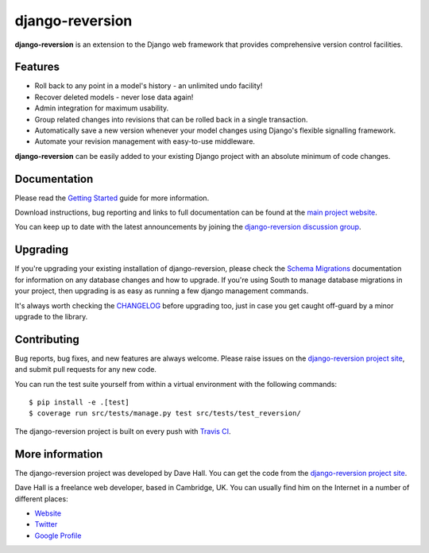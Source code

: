 django-reversion
================

**django-reversion** is an extension to the Django web framework that provides
comprehensive version control facilities.

Features
--------

-  Roll back to any point in a model's history - an unlimited undo facility!
-  Recover deleted models - never lose data again!
-  Admin integration for maximum usability.
-  Group related changes into revisions that can be rolled back in a single
   transaction.
-  Automatically save a new version whenever your model changes using Django's
   flexible signalling framework.
-  Automate your revision management with easy-to-use middleware.

**django-reversion** can be easily added to your existing Django project with an
absolute minimum of code changes.


Documentation
-------------

Please read the `Getting Started <http://django-reversion.readthedocs.org/en/latest/>`_
guide for more information.

Download instructions, bug reporting and links to full documentation can be
found at the `main project website <http://github.com/etianen/django-reversion>`_.

You can keep up to date with the latest announcements by joining the
`django-reversion discussion group <http://groups.google.com/group/django-reversion>`_.


Upgrading
---------

If you're upgrading your existing installation of django-reversion, please check
the `Schema Migrations <http://django-reversion.readthedocs.org/en/latest/migrations.html>`_
documentation for information on any database changes and how to upgrade. If you're using
South to manage database migrations in your project, then upgrading is as easy as running
a few django management commands.

It's always worth checking the `CHANGELOG <https://github.com/etianen/django-reversion/blob/master/CHANGELOG.md>`_
before upgrading too, just in case you get caught off-guard by a minor upgrade to the library.


Contributing
------------

Bug reports, bug fixes, and new features are always welcome. Please raise issues on the
`django-reversion project site <http://github.com/etianen/django-reversion>`_, and submit
pull requests for any new code.

You can run the test suite yourself from within a virtual environment with the following
commands:

::

    $ pip install -e .[test]
    $ coverage run src/tests/manage.py test src/tests/test_reversion/

The django-reversion project is built on every push with `Travis CI <https://travis-ci.org/etianen/django-reversion>`_.

.. image:: https://travis-ci.org/etianen/django-reversion.svg?branch=master
    :target: https://travis-ci.org/etianen/django-reversion


More information
----------------

The django-reversion project was developed by Dave Hall. You can get the code
from the `django-reversion project site <http://github.com/etianen/django-reversion>`_.

Dave Hall is a freelance web developer, based in Cambridge, UK. You can usually
find him on the Internet in a number of different places:

-  `Website <http://www.etianen.com/>`_
-  `Twitter <http://twitter.com/etianen>`_
-  `Google Profile <http://www.google.com/profiles/david.etianen>`_
